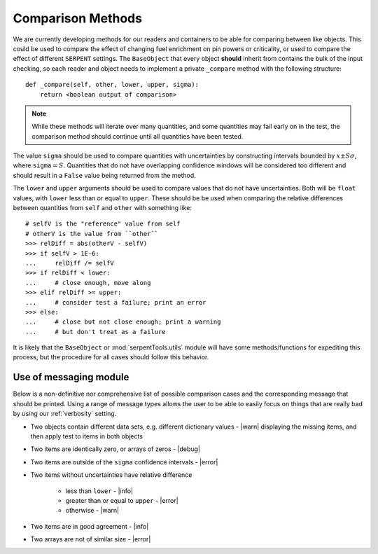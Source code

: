 .. |baseObj| replace:: ``BaseObject``

.. |error| replace:: :func:`~serpentTools.messages.error`

.. |warn| replace:: :func:`~serpentTools.messages.warning`

.. |info| replace:: :func:`~serpentTools.messages.info`

.. |debug| replace:: :func:`~serpentTools.messages.debug`

.. _dev-comparisons:

==================
Comparison Methods
==================

We are currently developing methods for our readers and containers to be able
for comparing between like objects. This could be used to compare the effect 
of changing fuel enrichment on pin powers or criticality, or used to compare
the effect of different ``SERPENT`` settings. The ``BaseObject`` that 
every object **should** inherit from contains the bulk of the input checking,
so each reader and object needs to implement a private ``_compare`` method with
the following structure::

    def _compare(self, other, lower, upper, sigma):
        return <boolean output of comparison>

.. note::

    While these methods will iterate over many quantities, and some quantities
    may fail early on in the test, the comparison method should continue
    until all quantities have been tested.

The value ``sigma`` should be used to compare quantities with uncertainties
by constructing intervals bounded by :math:`x\pm S\sigma`, where
``sigma``:math:`=S`. Quantities that do not have overlapping confidence
windows will be considered too different and should result in a ``False`` 
value being returned from the method.

The ``lower`` and ``upper`` arguments should be used to compare values
that do not have uncertainties. Both will be ``float`` values, with 
``lower`` less than or equal to ``upper``. These should be be used
when comparing the relative differences between quantities from ``self``
and ``other`` with something like::

   # selfV is the "reference" value from self
   # otherV is the value from ``other``
   >>> relDiff = abs(otherV - selfV)
   >>> if selfV > 1E-6:
   ...     relDiff /= selfV
   >>> if relDiff < lower:
   ...     # close enough, move along
   >>> elif relDiff >= upper:
   ...     # consider test a failure; print an error
   >>> else:
   ...     # close but not close enough; print a warning
   ...     # but don't treat as a failure

It is likely that the ``BaseObject`` or :mod:`serpentTools.utils` module
will have some methods/functions for expediting this process, but the 
procedure for all cases should follow this behavior.

Use of messaging module
=======================

Below is a non-definitive nor comprehensive list of possible comparison cases
and the corresponding message that should be printed. Using a range of message
types allows the user to be able to easily focus on things that are really bad by
using our :ref:`verbosity` setting.

* Two objects contain different data sets, e.g. different dictionary values
  - |warn| displaying the missing items, and then apply test to items in both objects
* Two items are identically zero, or arrays of zeros - |debug|
* Two items are outside of the ``sigma`` confidence intervals - |error|
* Two items without uncertainties have relative difference

    * less than ``lower`` - |info|
    * greater than or equal to ``upper`` - |error|
    * otherwise - |warn|

* Two items are in good agreement - |info|
* Two arrays are not of similar size - |error|
